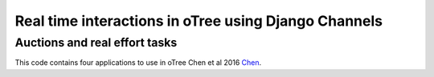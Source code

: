 =====
Real time interactions in oTree using Django Channels
=====
Auctions and real effort tasks
--------


This code contains four applications to use in oTree 
Chen et al 2016 Chen_.

.. _Chen: `Chen et al 2016` Chen, D. L., Schonger, M., & Wickens, C. (2016). oTree—An open-source platform for laboratory, online, and field experiments. Journal of Behavioral and Experimental Finance, 9, 88-97.